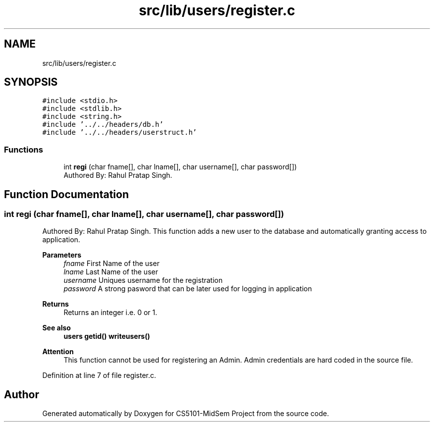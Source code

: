.TH "src/lib/users/register.c" 3 "Sun Nov 29 2020" "Version v01" "CS5101-MidSem Project" \" -*- nroff -*-
.ad l
.nh
.SH NAME
src/lib/users/register.c
.SH SYNOPSIS
.br
.PP
\fC#include <stdio\&.h>\fP
.br
\fC#include <stdlib\&.h>\fP
.br
\fC#include <string\&.h>\fP
.br
\fC#include '\&.\&./\&.\&./headers/db\&.h'\fP
.br
\fC#include '\&.\&./\&.\&./headers/userstruct\&.h'\fP
.br

.SS "Functions"

.in +1c
.ti -1c
.RI "int \fBregi\fP (char fname[], char lname[], char username[], char password[])"
.br
.RI "Authored By: Rahul Pratap Singh\&. "
.in -1c
.SH "Function Documentation"
.PP 
.SS "int regi (char fname[], char lname[], char username[], char password[])"

.PP
Authored By: Rahul Pratap Singh\&. This function adds a new user to the database and automatically granting access to application\&. 
.PP
\fBParameters\fP
.RS 4
\fIfname\fP First Name of the user 
.br
\fIlname\fP Last Name of the user 
.br
\fIusername\fP Uniques username for the registration 
.br
\fIpassword\fP A strong pasword that can be later used for logging in application 
.RE
.PP
\fBReturns\fP
.RS 4
Returns an integer i\&.e\&. 0 or 1\&. 
.RE
.PP
\fBSee also\fP
.RS 4
\fBusers\fP \fBgetid()\fP \fBwriteusers()\fP 
.RE
.PP
\fBAttention\fP
.RS 4
This function cannot be used for registering an Admin\&. Admin credentials are hard coded in the source file\&. 
.RE
.PP

.PP
Definition at line 7 of file register\&.c\&.
.SH "Author"
.PP 
Generated automatically by Doxygen for CS5101-MidSem Project from the source code\&.

